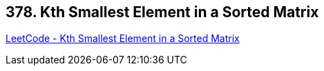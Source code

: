 == 378. Kth Smallest Element in a Sorted Matrix

https://leetcode.com/problems/kth-smallest-element-in-a-sorted-matrix/[LeetCode - Kth Smallest Element in a Sorted Matrix]

